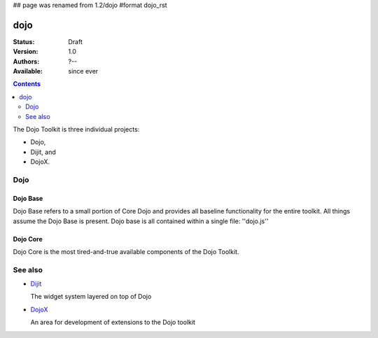 ## page was renamed from 1.2/dojo
#format dojo_rst

dojo
====

:Status: Draft
:Version: 1.0
:Authors: ?--
:Available: since ever

.. contents::
   :depth: 2

The Dojo Toolkit is three individual projects: 

* Dojo, 
* Dijit, and 
* DojoX. 


====
Dojo
====

Dojo Base
---------

Dojo Base refers to a small portion of Core Dojo and provides all baseline functionality for the entire toolkit. All things assume the Dojo Base is present. Dojo base is all contained within a single file: ''dojo.js'' 


Dojo Core
---------

Dojo Core is the most tired-and-true available components of the Dojo Toolkit. 


========
See also
========

* `Dijit <dijit>`__

  The widget system layered on top of Dojo

* `DojoX <dojoy>`__

  An area for development of extensions to the Dojo toolkit
